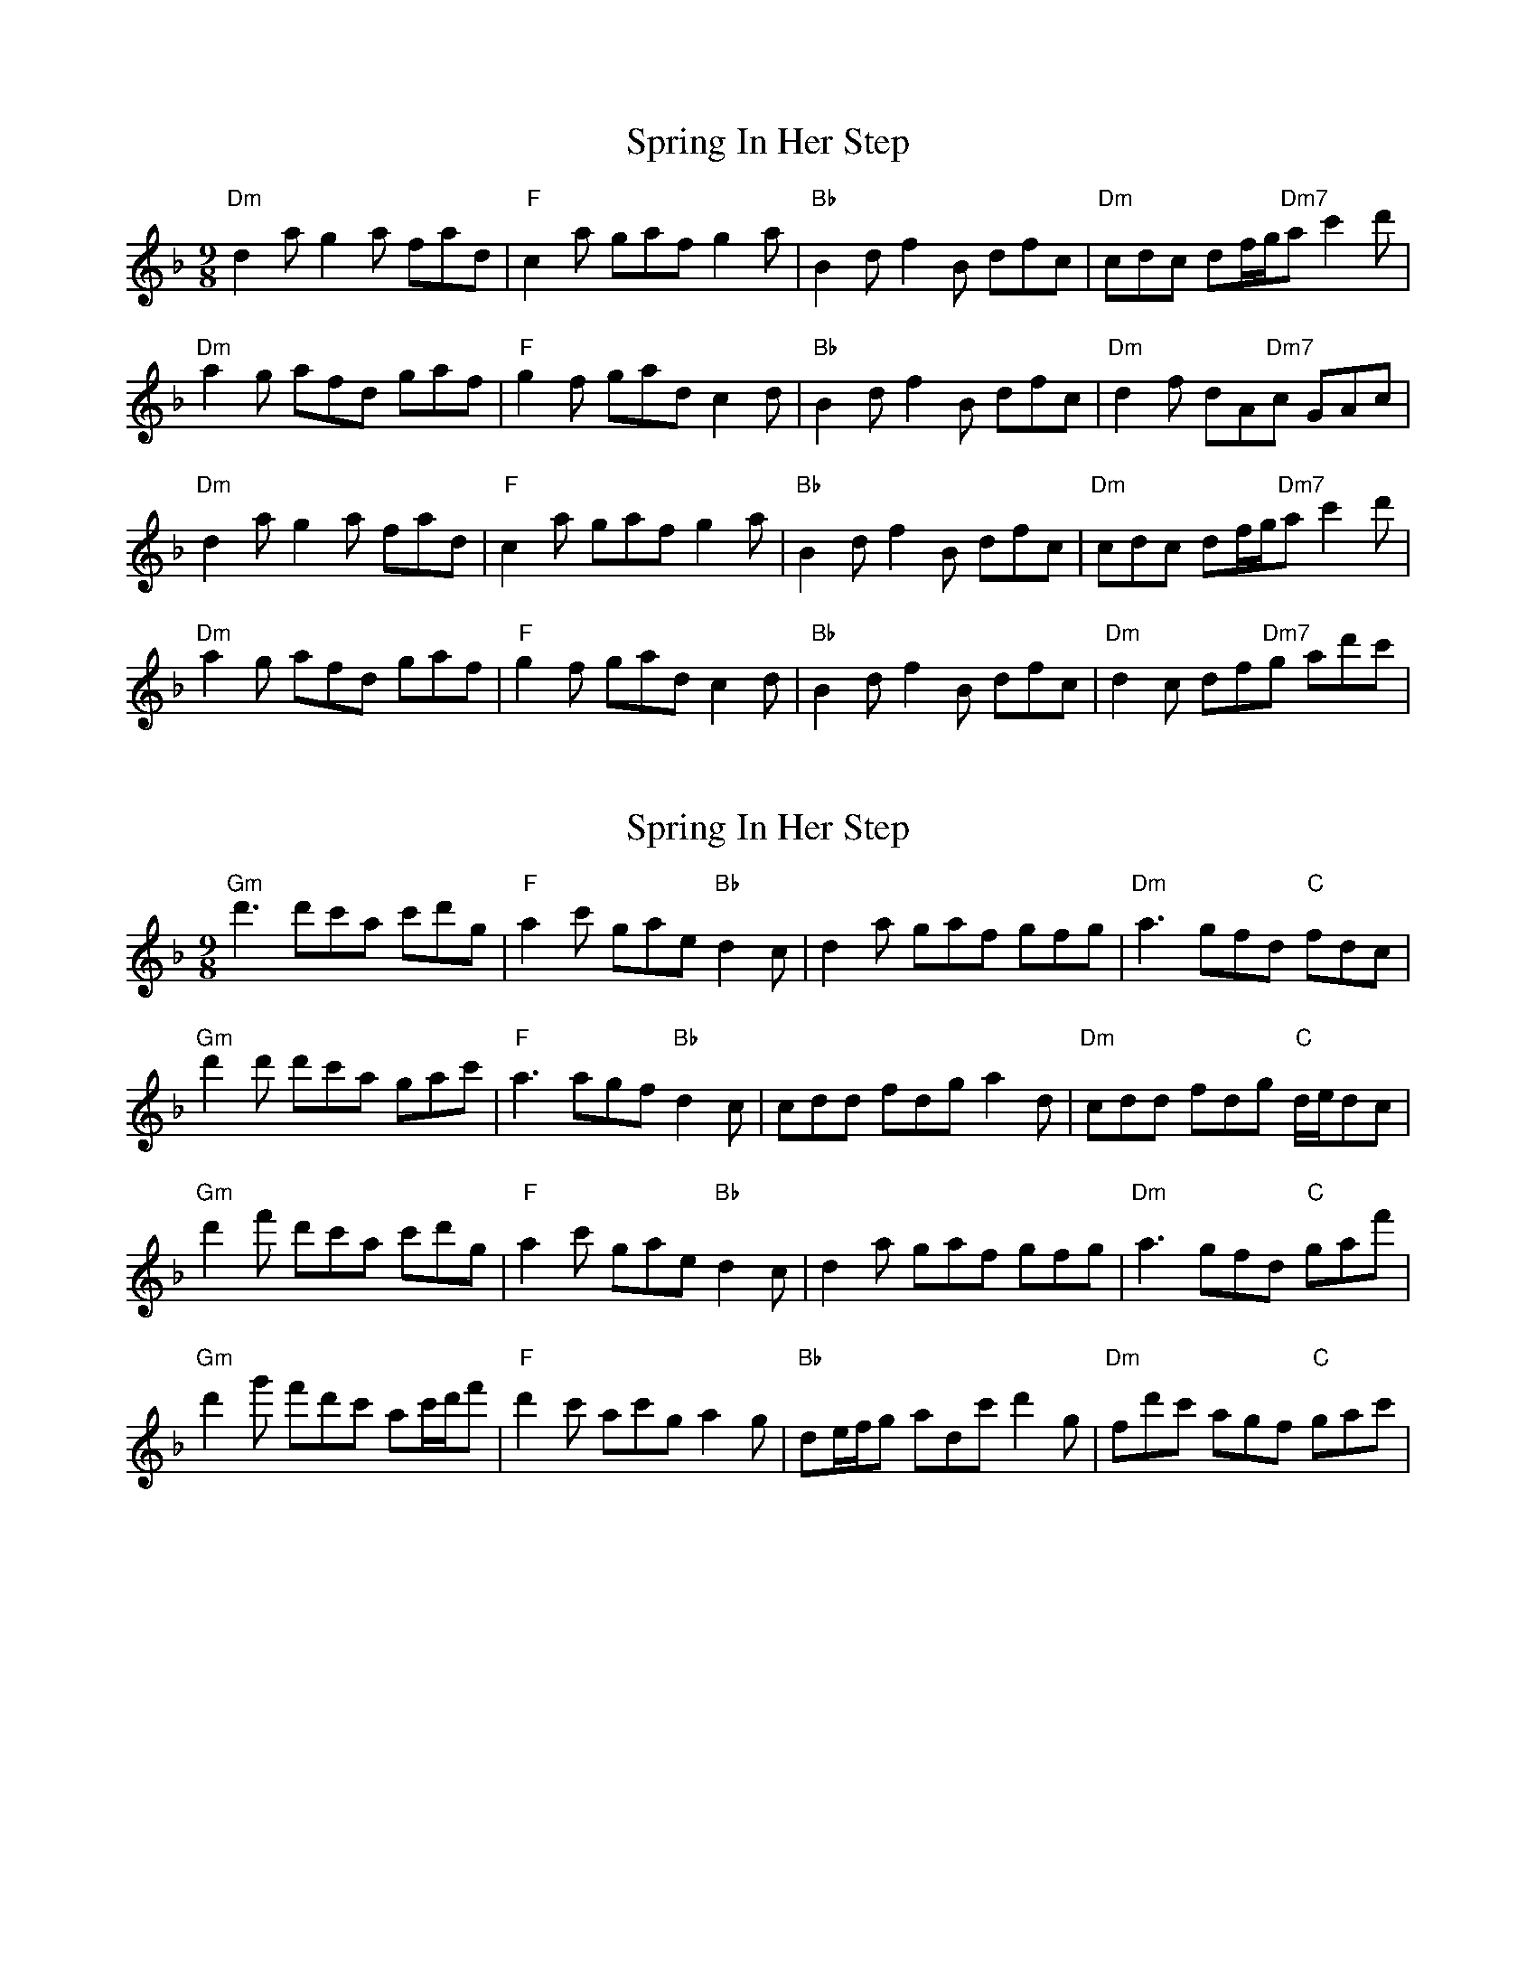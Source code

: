 X: 1
T: Spring In Her Step
Z: Hunter G
S: https://thesession.org/tunes/14501#setting26710
R: slip jig
M: 9/8
L: 1/8
K: Dmin
C: Hunter Gifford
"Dm" d2a g2 a fad|"F" c2 a gaf g2 a|"Bb" B2 d f2 B dfc|"Dm" cdc df/g/"Dm7"a c'2 d'|
"Dm" a2 g afd gaf|"F" g2 f gad c2 d|"Bb" B2 d f2 B dfc|"Dm" d2 f dA"Dm7"c GAc|
"Dm" d2a g2 a fad|"F" c2 a gaf g2 a|"Bb" B2 d f2 B dfc|"Dm" cdc df/g/"Dm7"a c'2 d'|
"Dm" a2 g afd gaf|"F" g2 f gad c2 d|"Bb" B2 d f2 B dfc|"Dm" d2 c df"Dm7"g ad'c'|
X: 2
T: Spring In Her Step
Z: Hunter G
S: https://thesession.org/tunes/14501#setting26711
R: slip jig
M: 9/8
L: 1/8
K: Dmin
C: Hunter Gifford
"Gm"d'3 d'c'a c'd'g|"F" a2 c' gae "Bb" d2 c|d2 a gaf gfg|"Dm"a3 gfd "C" fdc|
"Gm"d'2 d' d'c'a gac'|"F" a3 agf "Bb" d2 c|cdd fdg a2 d|"Dm"cdd fdg "C" d/e/dc}|
"Gm"d'2 f' d'c'a c'd'g|"F" a2 c' gae "Bb" d2 c|d2 a gaf gfg|"Dm"a3 gfd "C" gaf'|
"Gm"d'2 g' f'd'c' ac'/d'/f'|"F"d'2 c' ac'g a2 g|"Bb" de/f/g adc' d'2 g|"Dm"fd'c' agf "C"gac'|

